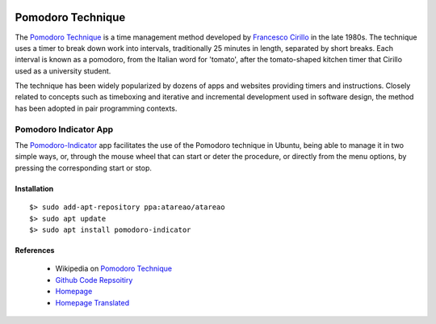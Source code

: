 .. image:: pomodoro.*
    :height: 200px
    :width: 300px
    :alt: Pomodoro Kitchen Timer
    :align: right

Pomodoro Technique
==================

The `Pomodoro Technique <https://en.wikipedia.org/wiki/Pomodoro_Technique>`_ is
a time management method developed by `Francesco Cirillo
<https://francescocirillo.com/>`_ in the late 1980s. The technique uses a timer
to break down work into intervals, traditionally 25 minutes in length, separated
by short breaks. Each interval is known as a pomodoro, from the Italian word for
'tomato', after the tomato-shaped kitchen timer that Cirillo used as a
university student.

The technique has been widely popularized by dozens of apps and websites
providing timers and instructions. Closely related to concepts such as
timeboxing and iterative and incremental development used in software design,
the method has been adopted in pair programming contexts.

Pomodoro Indicator App
----------------------

The `Pomodoro-Indicator <https://github.com/atareao/pomodoro-indicator>`_ app
facilitates the use of the Pomodoro technique in Ubuntu, being able to manage it
in two simple ways, or, through the mouse wheel that can start or deter the
procedure, or directly from the menu options, by pressing the corresponding
start or stop.

Installation
^^^^^^^^^^^^
::

    $> sudo add-apt-repository ppa:atareao/atareao
    $> sudo apt update
    $> sudo apt install pomodoro-indicator


References
^^^^^^^^^^

 * Wikipedia on `Pomodoro Technique <https://en.wikipedia.org/wiki/Pomodoro_Technique>`_
 * `Github Code Repsoitiry <https://github.com/atareao/pomodoro-indicator>`_
 * `Homepage <http://www.atareao.es/apps/la-tecnica-pomodoro-en-ubuntu-con-pomodoro-indicator/>`_
 * `Homepage Translated <https://translate.google.ch/translate?hl=&sl=es&tl=en&u=https%3A%2F%2Fwww.atareao.es%2Faplicacion%2Fla-tecnica-pomodoro-en-ubuntu-con-pomodoro-indicator%2F>`_
 